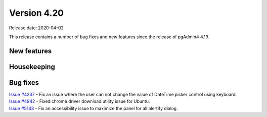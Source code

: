 ************
Version 4.20
************

Release date: 2020-04-02

This release contains a number of bug fixes and new features since the release of pgAdmin4 4.19.

New features
************


Housekeeping
************


Bug fixes
*********

| `Issue #4237 <https://redmine.postgresql.org/issues/4237>`_ -  Fix an issue where the user can not change the value of DateTime picker control using keyboard.
| `Issue #4942 <https://redmine.postgresql.org/issues/4942>`_ -  Fixed chrome driver download utility issue for Ubuntu.
| `Issue #5143 <https://redmine.postgresql.org/issues/5143>`_ -  Fix an accessibility issue to maximize the panel for all alertify dialog.